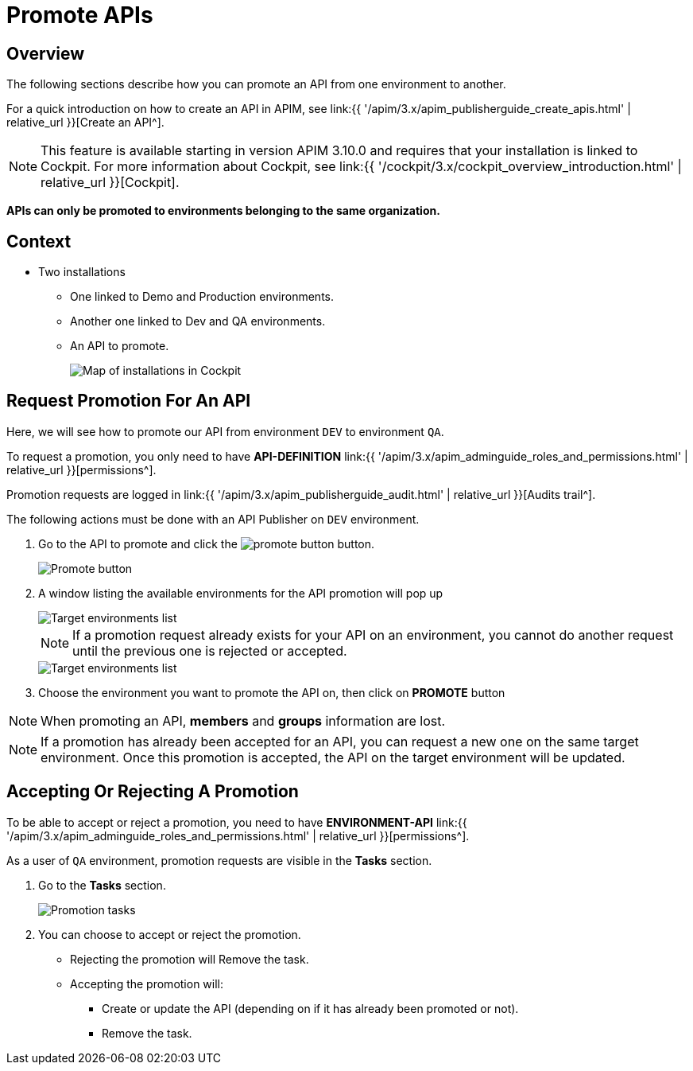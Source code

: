 = Promote APIs
:page-sidebar: apim_3_x_sidebar
:page-permalink: apim/3.x/apim_publisherguide_promote_apis.html
:page-folder: apim/user-guide/publisher
:page-layout: apim3x

== Overview

The following sections describe how you can promote an API from one environment to another.

For a quick introduction on how to create an API in APIM, see link:{{ '/apim/3.x/apim_publisherguide_create_apis.html' | relative_url }}[Create an API^].

NOTE: This feature is available starting in version APIM 3.10.0 and requires that your installation is linked to Cockpit. For more information about Cockpit, see link:{{ '/cockpit/3.x/cockpit_overview_introduction.html' | relative_url }}[Cockpit].

*APIs can only be promoted to environments belonging to the same organization.*

== Context

* Two installations
** One linked to Demo and Production environments.
** Another one linked to Dev and QA environments.
** An API to promote.
+
image::{% link images/apim/3.x/api-publisher-guide/promote-apis/graviteeio-promote-api-cockpit-graph.png %}[Map of installations in Cockpit]

== Request Promotion For An API

Here, we will see how to promote our API from environment `DEV` to environment `QA`.

To request a promotion, you only need to have *API-DEFINITION* link:{{ '/apim/3.x/apim_adminguide_roles_and_permissions.html' | relative_url }}[permissions^].

Promotion requests are logged in link:{{ '/apim/3.x/apim_publisherguide_audit.html' | relative_url }}[Audits trail^].

The following actions must be done with an API Publisher on `DEV` environment.

. Go to the API to promote and click the image:{% link images/icons/promote-button.png %}[role="icon"] button.
+
image::{% link images/apim/3.x/api-publisher-guide/promote-apis/graviteeio-promote-api-promote-1.png %}[Promote button]
+
. A window listing the available environments for the API promotion will pop up
+
image::{% link images/apim/3.x/api-publisher-guide/promote-apis/graviteeio-promote-api-promote-2.png %}[Target environments list]
+
NOTE: If a promotion request already exists for your API on an environment, you cannot do another request until the previous one is rejected or accepted.
+
image::{% link images/apim/3.x/api-publisher-guide/promote-apis/graviteeio-promote-api-promote-2-bis.png %}[Target environments list]
+
. Choose the environment you want to promote the API on, then click on *PROMOTE* button

NOTE: When promoting an API, *members* and *groups* information are lost.

NOTE: If a promotion has already been accepted for an API, you can request a new one on the same target environment. Once this promotion is accepted, the API on the target environment will be updated.

== Accepting Or Rejecting A Promotion

To be able to accept or reject a promotion, you need to have *ENVIRONMENT-API* link:{{ '/apim/3.x/apim_adminguide_roles_and_permissions.html' | relative_url }}[permissions^].

As a user of `QA` environment, promotion requests are visible in the *Tasks* section.

. Go to the *Tasks* section.
+
image::{% link images/apim/3.x/api-publisher-guide/promote-apis/graviteeio-promote-api-promote-3.png %}[Promotion tasks]
+
. You can choose to accept or reject the promotion.
** Rejecting the promotion will Remove the task.
** Accepting the promotion will:
*** Create or update the API (depending on if it has already been promoted or not).
*** Remove the task.
